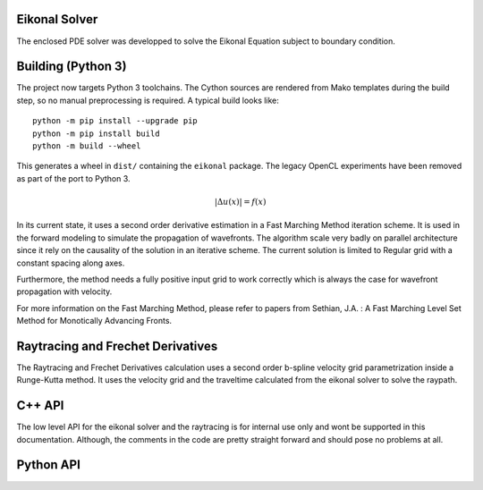 Eikonal Solver
--------------
The enclosed PDE solver was developped to solve the Eikonal Equation subject to boundary condition.

Building (Python 3)
-------------------

The project now targets Python 3 toolchains.  The Cython sources are rendered
from Mako templates during the build step, so no manual preprocessing is
required.  A typical build looks like::

    python -m pip install --upgrade pip
    python -m pip install build
    python -m build --wheel

This generates a wheel in ``dist/`` containing the ``eikonal`` package.  The
legacy OpenCL experiments have been removed as part of the port to Python 3.

.. math::
    |\Delta u(x)| = f(x)

In its current state, it uses a second order derivative estimation in a Fast Marching Method iteration scheme. It is used in the forward modeling to simulate the propagation of wavefronts. The algorithm scale very badly on parallel architecture since it rely on the causality of the solution in an iterative scheme. The current solution is limited to Regular grid with a constant spacing along axes.

Furthermore, the method needs a fully positive input grid to work correctly which is always the case for wavefront propagation with velocity.

For more information on the Fast Marching Method, please refer to papers from Sethian, J.A. : A Fast Marching Level Set Method for Monotically Advancing Fronts.

Raytracing and Frechet Derivatives
-----------------------------------
The Raytracing and Frechet Derivatives calculation uses a second order b-spline velocity grid parametrization inside a Runge-Kutta method. It uses the velocity grid and the traveltime calculated from the eikonal solver to solve the raypath.


C++ API
--------
The low level API for the eikonal solver and the raytracing is for internal use only and wont be supported in this documentation. Although, the comments in the code are pretty straight forward and should pose no problems at all.

Python API
-----------
